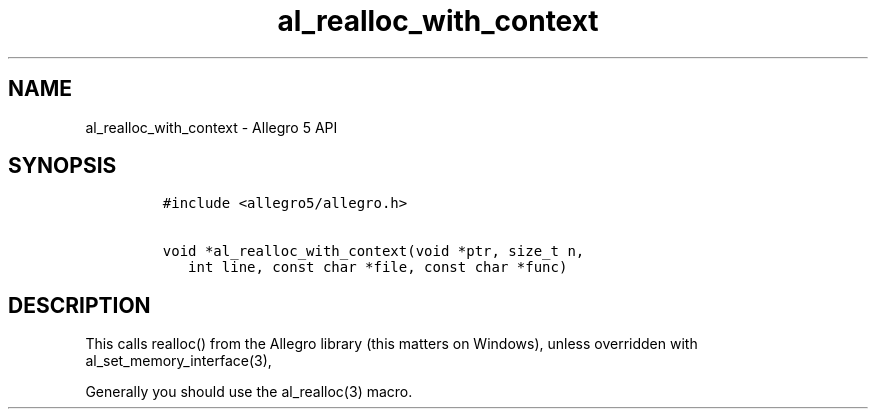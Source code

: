 .\" Automatically generated by Pandoc 3.1.3
.\"
.\" Define V font for inline verbatim, using C font in formats
.\" that render this, and otherwise B font.
.ie "\f[CB]x\f[]"x" \{\
. ftr V B
. ftr VI BI
. ftr VB B
. ftr VBI BI
.\}
.el \{\
. ftr V CR
. ftr VI CI
. ftr VB CB
. ftr VBI CBI
.\}
.TH "al_realloc_with_context" "3" "" "Allegro reference manual" ""
.hy
.SH NAME
.PP
al_realloc_with_context - Allegro 5 API
.SH SYNOPSIS
.IP
.nf
\f[C]
#include <allegro5/allegro.h>

void *al_realloc_with_context(void *ptr, size_t n,
   int line, const char *file, const char *func)
\f[R]
.fi
.SH DESCRIPTION
.PP
This calls realloc() from the Allegro library (this matters on Windows),
unless overridden with al_set_memory_interface(3),
.PP
Generally you should use the al_realloc(3) macro.
